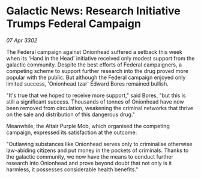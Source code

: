 * Galactic News: Research Initiative Trumps Federal Campaign

/07 Apr 3302/

The Federal campaign against Onionhead suffered a setback this week when its 'Hand in the Head' initiative received only modest support from the galactic community. Despite the best efforts of Federal campaigners, a competing scheme to support further research into the drug proved more popular with the public. But although the Federal campaign enjoyed only limited success, 'Onionhead tzar' Edward Bores remained bullish. 

"It's true that we hoped to receive more support," said Bores, "but this is still a significant success. Thousands of tonnes of Onionhead have now been removed from circulation, weakening the criminal networks that thrive on the sale and distribution of this dangerous drug." 

Meanwhile, the Altair Purple Mob, which organised the competing campaign, expressed its satisfaction at the outcome: 

"Outlawing substances like Onionhead serves only to criminalise otherwise law-abiding citizens and put money in the pockets of criminals. Thanks to the galactic community, we now have the means to conduct further research into Onionhead and prove beyond doubt that not only is it harmless, it possesses considerable health benefits."